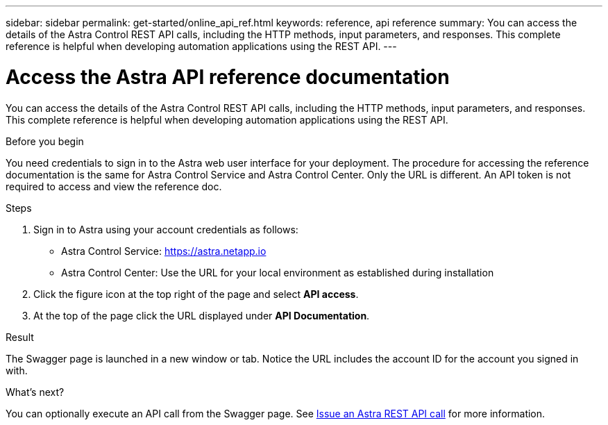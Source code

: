 ---
sidebar: sidebar
permalink: get-started/online_api_ref.html
keywords: reference, api reference
summary: You can access the details of the Astra Control REST API calls, including the HTTP methods, input parameters, and responses. This complete reference is helpful when developing automation applications using the REST API.
---

= Access the Astra API reference documentation
:hardbreaks:
:nofooter:
:icons: font
:linkattrs:
:imagesdir: ./media/

[.lead]
You can access the details of the Astra Control REST API calls, including the HTTP methods, input parameters, and responses. This complete reference is helpful when developing automation applications using the REST API.

.Before you begin

You need credentials to sign in to the Astra web user interface for your deployment. The procedure for accessing the reference documentation is the same for Astra Control Service and Astra Control Center. Only the URL is different. An API token is not required to access and view the reference doc.


.Steps

. Sign in to Astra using your account credentials as follows:
+
* Astra Control Service: link:https://astra.netapp.io[https://astra.netapp.io^]
* Astra Control Center: Use the URL for your local environment as established during installation

. Click the figure icon at the top right of the page and select *API access*.

. At the top of the page click the URL displayed under *API Documentation*.

.Result

The Swagger page is launched in a new window or tab. Notice the URL includes the account ID for the account you signed in with.

.What's next?

You can optionally execute an API call from the Swagger page. See link:../get-started/online_api_call.html[Issue an Astra REST API call] for more information.
